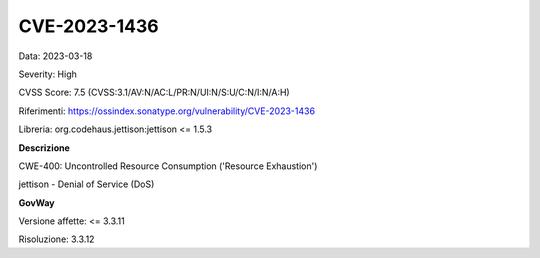 .. _vulnerabilityManagement_securityAdvisory_2023_CVE-2023-1436:

CVE-2023-1436
~~~~~~~~~~~~~~~~~~~~~~~~~~~~~~~~~~~~~~~~~~~~~~~

Data: 2023-03-18

Severity: High

CVSS Score:  7.5 (CVSS:3.1/AV:N/AC:L/PR:N/UI:N/S:U/C:N/I:N/A:H)

Riferimenti: `https://ossindex.sonatype.org/vulnerability/CVE-2023-1436 <https://ossindex.sonatype.org/vulnerability/CVE-2023-1436>`_

Libreria: org.codehaus.jettison:jettison <= 1.5.3

**Descrizione**

CWE-400: Uncontrolled Resource Consumption ('Resource Exhaustion')

jettison - Denial of Service (DoS)

**GovWay**

Versione affette: <= 3.3.11

Risoluzione: 3.3.12



